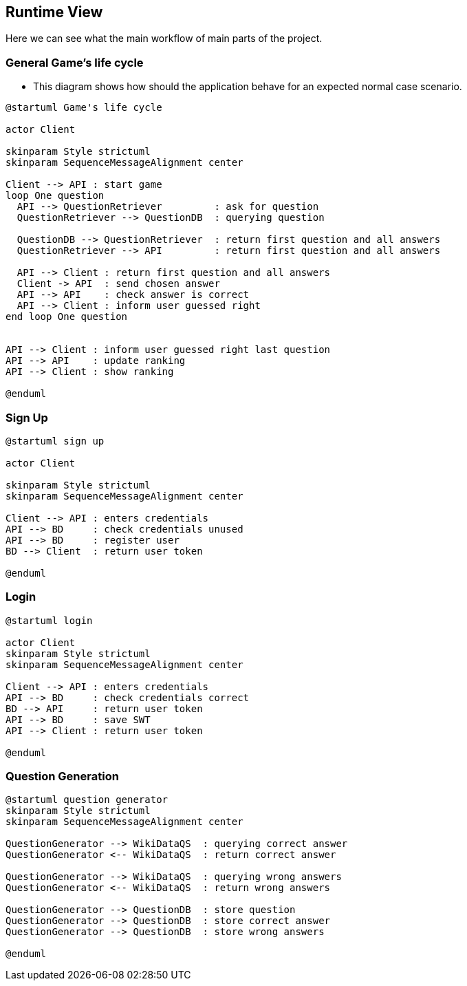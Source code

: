 ifndef::imagesdir[:imagesdir: ../images]

[[section-runtime-view]]
== Runtime View
Here we can see what the main workflow of main parts of the project.

=== General Game's life cycle
* This diagram shows how should the application behave for an expected normal case scenario.

[plantuml,"Game's life cycle diagram",png]
----
@startuml Game's life cycle

actor Client

skinparam Style strictuml
skinparam SequenceMessageAlignment center

Client --> API : start game
loop One question
  API --> QuestionRetriever         : ask for question
  QuestionRetriever --> QuestionDB  : querying question

  QuestionDB --> QuestionRetriever  : return first question and all answers
  QuestionRetriever --> API         : return first question and all answers

  API --> Client : return first question and all answers
  Client -> API  : send chosen answer
  API --> API    : check answer is correct
  API --> Client : inform user guessed right
end loop One question


API --> Client : inform user guessed right last question
API --> API    : update ranking
API --> Client : show ranking

@enduml
----

=== Sign Up
[plantuml,"Sign up diagram",png]
----
@startuml sign up

actor Client

skinparam Style strictuml
skinparam SequenceMessageAlignment center

Client --> API : enters credentials
API --> BD     : check credentials unused
API --> BD     : register user
BD --> Client  : return user token

@enduml
----

=== Login
[plantuml,"Login diagram",png]
----
@startuml login

actor Client
skinparam Style strictuml
skinparam SequenceMessageAlignment center

Client --> API : enters credentials
API --> BD     : check credentials correct
BD --> API     : return user token
API --> BD     : save SWT
API --> Client : return user token

@enduml
----

=== Question Generation
[plantuml,"Question generation diagram",png]
----
@startuml question generator
skinparam Style strictuml
skinparam SequenceMessageAlignment center

QuestionGenerator --> WikiDataQS  : querying correct answer
QuestionGenerator <-- WikiDataQS  : return correct answer

QuestionGenerator --> WikiDataQS  : querying wrong answers
QuestionGenerator <-- WikiDataQS  : return wrong answers

QuestionGenerator --> QuestionDB  : store question
QuestionGenerator --> QuestionDB  : store correct answer
QuestionGenerator --> QuestionDB  : store wrong answers

@enduml
----

